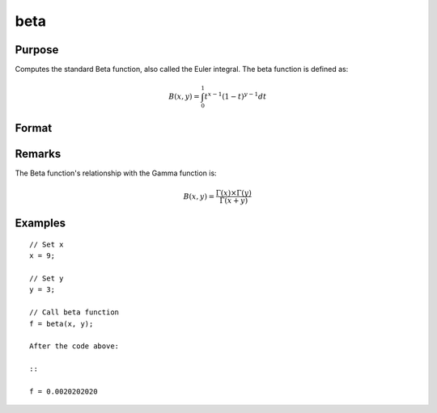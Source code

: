 
beta
==============================================

Purpose
----------------

Computes the standard Beta function, also called the Euler integral. The beta function is defined as:

.. math:: B(x, y) = \int_{0}^{1} t^{x−1}(1−t)^{y−1}dt

Format
----------------
.. function:: beta(x,y)

    :param x: may be real or complex
    :type x: scalar or NxK matrix

    :param y: ExE conformable with x.
    :type y: LxM matrix

    :returns: f (*NxK matrix*)

Remarks
---------------

The Beta function's relationship with the Gamma function is:

.. math:: B(x,y) = \frac{\Gamma(x)×\Gamma(y)}{\Gamma(x+y)}

Examples
----------------

::

    // Set x
    x = 9;

    // Set y
    y = 3;

    // Call beta function
    f = beta(x, y);

    After the code above:

    ::

    f = 0.0020202020
    
.. seealso:: :func:`cdfBeta`, :func:`gamma`, :func:`gammacplx`, :func:`zeta`
